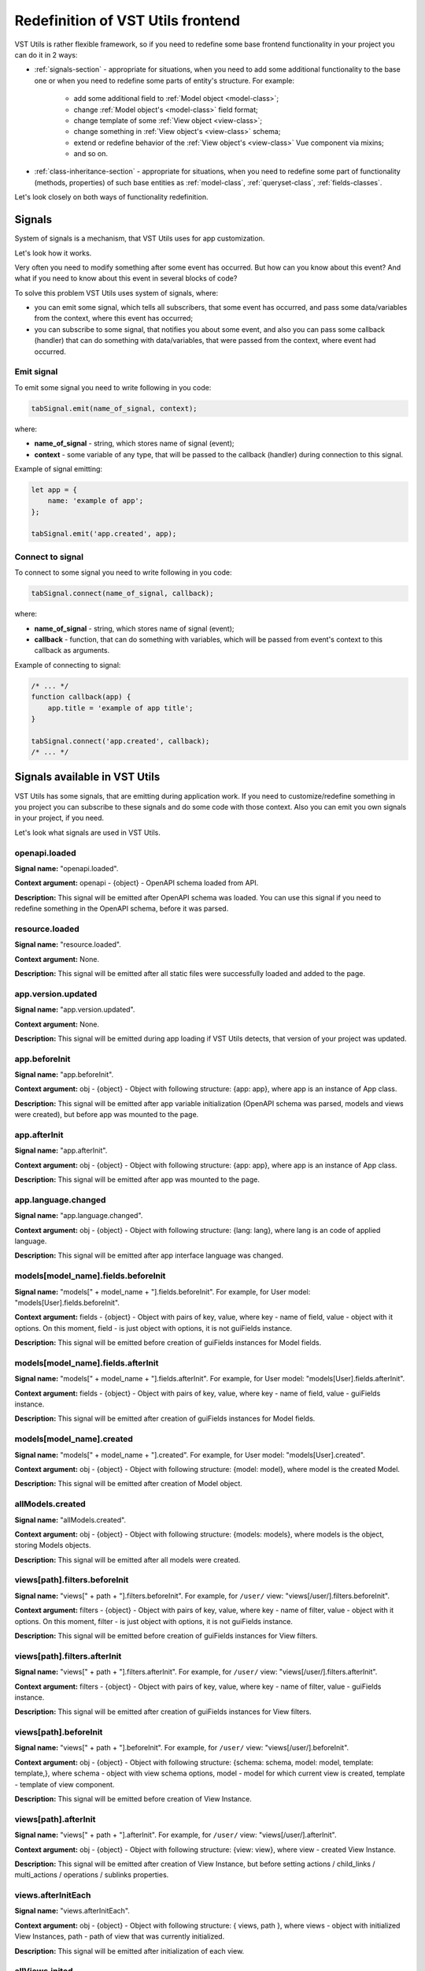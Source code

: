 Redefinition of VST Utils frontend
===================================
VST Utils is rather flexible framework, so if you need to redefine some base frontend
functionality in your project you can do it in 2 ways:

* :ref:`signals-section` - appropriate for situations, when you need to add some additional functionality to the base one
  or when you need to redefine some parts of entity's structure. For example:

    * add some additional field to :ref:`Model object <model-class>`;
    * change :ref:`Model object's <model-class>` field format;
    * change template of some :ref:`View object <view-class>`;
    * change something in :ref:`View object's <view-class>` schema;
    * extend or redefine behavior of the :ref:`View object's <view-class>` Vue component via mixins;
    * and so on.

* :ref:`class-inheritance-section` - appropriate for situations, when you need to redefine some part of functionality (methods, properties)
  of such base entities as :ref:`model-class`, :ref:`queryset-class`, :ref:`fields-classes`.


Let's look closely on both ways of functionality redefinition.


.. _signals-section:


Signals
-------
System of signals is a mechanism, that VST Utils uses for app customization.

Let's look how it works.

Very often you need to modify something after some event has occurred.
But how can you know about this event? And what if you need to know about this event in several blocks of code?

To solve this problem VST Utils uses system of signals, where:

* you can emit some signal, which tells all subscribers, that some event has occurred,
  and pass some data/variables from the context, where this event has occurred;
* you can subscribe to some signal, that notifies you about some event, and also you can pass some callback (handler)
  that can do something with data/variables, that were passed from the context, where event had occurred.

Emit signal
~~~~~~~~~~~
To emit some signal you need to write following in you code:

.. sourcecode:: javascript

    tabSignal.emit(name_of_signal, context);

where:

* **name_of_signal** - string, which stores name of signal (event);
* **context** - some variable of any type, that will be passed to the callback (handler) during connection to this signal.

Example of signal emitting:

.. sourcecode:: javascript

    let app = {
        name: 'example of app';
    };

    tabSignal.emit('app.created', app);


Connect to signal
~~~~~~~~~~~~~~~~~
To connect to some signal you need to write following in you code:

.. sourcecode:: javascript

    tabSignal.connect(name_of_signal, callback);

where:

* **name_of_signal** - string, which stores name of signal (event);
* **callback** - function, that can do something with variables, which will be passed from event's context to this callback as arguments.

Example of connecting to signal:

.. sourcecode:: javascript

    /* ... */
    function callback(app) {
        app.title = 'example of app title';
    }

    tabSignal.connect('app.created', callback);
    /* ... */

Signals available in VST Utils
------------------------------
VST Utils has some signals, that are emitting during application work.
If you need to customize/redefine something in you project you can subscribe to these signals and do some code with those context.
Also you can emit you own signals in your project, if you need.

Let's look what signals are used in VST Utils.

openapi.loaded
~~~~~~~~~~~~~~
**Signal name:** "openapi.loaded".

**Context argument:** openapi - {object} - OpenAPI schema loaded from API.

**Description:** This signal will be emitted after OpenAPI schema was loaded.
You can use this signal if you need to redefine something in the OpenAPI schema, before it was parsed.

resource.loaded
~~~~~~~~~~~~~~~
**Signal name:** "resource.loaded".

**Context argument:** None.

**Description:** This signal will be emitted after all static files were successfully loaded and added to the page.

app.version.updated
~~~~~~~~~~~~~~~~~~~
**Signal name:** "app.version.updated".

**Context argument:** None.

**Description:** This signal will be emitted during app loading if VST Utils detects,
that version of your project was updated.

app.beforeInit
~~~~~~~~~~~~~~
**Signal name:** "app.beforeInit".

**Context argument:** obj - {object} - Object with following structure: {app: app}, where app is an instance of App class.

**Description:** This signal will be emitted after app variable initialization
(OpenAPI schema was parsed, models and views were created), but before app was mounted to the page.

app.afterInit
~~~~~~~~~~~~~
**Signal name:** "app.afterInit".

**Context argument:** obj - {object} - Object with following structure: {app: app}, where app is an instance of App class.

**Description:** This signal will be emitted after app was mounted to the page.

app.language.changed
~~~~~~~~~~~~~~~~~~~~
**Signal name:** "app.language.changed".

**Context argument:** obj - {object} - Object with following structure: {lang: lang}, where lang is an code of applied language.

**Description:** This signal will be emitted after app interface language was changed.

models[model_name].fields.beforeInit
~~~~~~~~~~~~~~~~~~~~~~~~~~~~~~~~~~~~
**Signal name:** "models[" + model_name + "].fields.beforeInit". For example, for User model: "models[User].fields.beforeInit".

**Context argument:** fields - {object} - Object with pairs of key, value, where key - name of field, value - object with it options.
On this moment, field - is just object with options, it is not guiFields instance.

**Description:** This signal will be emitted before creation of guiFields instances for Model fields.

models[model_name].fields.afterInit
~~~~~~~~~~~~~~~~~~~~~~~~~~~~~~~~~~~
**Signal name:** "models[" + model_name + "].fields.afterInit". For example, for User model: "models[User].fields.afterInit".

**Context argument:** fields - {object} - Object with pairs of key, value, where key - name of field, value - guiFields instance.

**Description:** This signal will be emitted after creation of guiFields instances for Model fields.

models[model_name].created
~~~~~~~~~~~~~~~~~~~~~~~~~~
**Signal name:** "models[" + model_name + "].created". For example, for User model: "models[User].created".

**Context argument:** obj - {object} - Object with following structure: {model: model}, where model is the created Model.

**Description:** This signal will be emitted after creation of Model object.

allModels.created
~~~~~~~~~~~~~~~~~
**Signal name:** "allModels.created".

**Context argument:** obj - {object} - Object with following structure: {models: models}, where models is the object, storing Models objects.

**Description:** This signal will be emitted after all models were created.

views[path].filters.beforeInit
~~~~~~~~~~~~~~~~~~~~~~~~~~~~~~
**Signal name:** "views[" + path + "].filters.beforeInit". For example, for ``/user/`` view: "views[/user/].filters.beforeInit".

**Context argument:** filters - {object} - Object with pairs of key, value, where key - name of filter, value - object with it options.
On this moment, filter - is just object with options, it is not guiFields instance.

**Description:** This signal will be emitted before creation of guiFields instances for View filters.

views[path].filters.afterInit
~~~~~~~~~~~~~~~~~~~~~~~~~~~~~
**Signal name:** "views[" + path + "].filters.afterInit". For example, for ``/user/`` view: "views[/user/].filters.afterInit".

**Context argument:** filters - {object} - Object with pairs of key, value, where key - name of filter, value - guiFields instance.

**Description:** This signal will be emitted after creation of guiFields instances for View filters.

views[path].beforeInit
~~~~~~~~~~~~~~~~~~~~~~
**Signal name:** "views[" + path + "].beforeInit". For example, for ``/user/`` view: "views[/user/].beforeInit".

**Context argument:** obj - {object} - Object with following structure: {schema: schema, model: model, template: template,},
where schema - object with view schema options, model - model for which current view is created, template - template of view component.

**Description:** This signal will be emitted before creation of View Instance.

views[path].afterInit
~~~~~~~~~~~~~~~~~~~~~
**Signal name:** "views[" + path + "].afterInit". For example, for ``/user/`` view: "views[/user/].afterInit".

**Context argument:** obj - {object} - Object with following structure: {view: view},
where view - created View Instance.

**Description:** This signal will be emitted after creation of View Instance,
but before setting actions / child_links / multi_actions / operations / sublinks properties.

views.afterInitEach
~~~~~~~~~~~~~~~~~~~
**Signal name:** "views.afterInitEach".

**Context argument:** obj - {object} - Object with following structure: { views, path }, where views - object with initialized 
View Instances, path - path of view that was currently initialized.

**Description:** This signal will be emitted after initialization of each view.

allViews.inited
~~~~~~~~~~~~~~~
**Signal name:** "allViews.inited".

**Context argument:** obj - {object} - Object with following structure: {views: views},
where views - object with created View Instances.

**Description:** This signal will be emitted after creation of all View Instances,
but before setting actions / child_links / multi_actions / operations / sublinks properties.

views[path].created
~~~~~~~~~~~~~~~~~~~
**Signal name:** "views[" + path + "].created". For example, for ``/user/`` view: "views[/user/].created".

**Context argument:** obj - {object} - Object with following structure: {view: view},
where view - fully created View Instance.

**Description:** This signal will be emitted after full creation of View Instance,
with set actions / child_links / multi_actions / operations / sublinks properties.

allViews.created
~~~~~~~~~~~~~~~~
**Signal name:** "allViews.created".

**Context argument:** obj - {object} - Object with following structure: {views: views},
where views - object with fully created View Instances.

**Description:** This signal will be emitted after creation of all fully View Instances,
with set actions / child_links / multi_actions / operations / sublinks properties.

routes[name].created
~~~~~~~~~~~~~~~~~~~~
**Signal name:** "routes[" + name + "].created". For example, for ``/user/`` view: "routes[/user/].created".

**Context argument:** route - {object} - Object with following structure: {name: name, path: path, component: component},
where name - name of route, path - template of route's path, component - component, that will be rendered for current route.

**Description:** This signal will be emitted after route was formed and added to routes list.

allRoutes.created
~~~~~~~~~~~~~~~~~
**Signal name:** "allRoutes.created".

**Context argument:** routes - {array} - Array with route objects with following structure: {name: name, path: path, component: component},
where name - name of route, path - template of route's path, component - component, that will be rendered for current route.

**Description:** This signal will be emitted after all routes was formed and added to routes list.

LocalSettings.property
~~~~~~~~~~~~~~~~~~~~~~
**Signal name:** LocalSettings.name + "." + property.
For example, when we set property "skin" to instance of LocalSettings "guiLocalSettings",
signal name will be "guiLocalSettings.skin".

**Context argument:** obj - {object} - Object with following structure {type: 'set', name: property_name, value: property_value}.

**Description:** This signal will be executed, when some property will be set to the Instance of LocalSettings class.

GuiCustomizer.beforeInit
~~~~~~~~~~~~~~~~~~~~~~~~
**Signal name:** "GuiCustomizer.beforeInit".

**Context argument:** obj - {object} - Instance of GuiCustomizer class.

**Description:** This signal will be executed before initialization of GuiCustomizer Instance.

GuiCustomizer.afterInit
~~~~~~~~~~~~~~~~~~~~~~~
**Signal name:** "GuiCustomizer.afterInit".

**Context argument:** obj - {object} - Instance of GuiCustomizer class.

**Description:** This signal will be executed after initialization of GuiCustomizer Instance.

GuiCustomizer.skins_custom_settings.reseted
~~~~~~~~~~~~~~~~~~~~~~~~~~~~~~~~~~~~~~~~~~~
**Signal name:** "GuiCustomizer.skins_custom_settings.reseted".

**Context argument:** obj - {object} - Instance of GuiCustomizer class.

**Description:** This signal will be executed after custom settings of GuiCustomizer skin were reset.

GuiCustomizer.skins_custom_settings.saved
~~~~~~~~~~~~~~~~~~~~~~~~~~~~~~~~~~~~~~~~~
**Signal name:** "GuiCustomizer.skins_custom_settings.saved".

**Context argument:** obj - {object} - Instance of GuiCustomizer class.

**Description:** This signal will be executed after custom settings of GuiCustomizer skin were saved.

GuiCustomizer.skin.name.changed
~~~~~~~~~~~~~~~~~~~~~~~~~~~~~~~
**Signal name:** "GuiCustomizer.skin.name.changed".

**Context argument:** obj - {object} - Instance of GuiCustomizer class.

**Description:** This signal will be executed after changing of current GuiCustomizer skin.

GuiCustomizer.skin.settings.changed
~~~~~~~~~~~~~~~~~~~~~~~~~~~~~~~~~~~
**Signal name:** "GuiCustomizer.skin.settings.changed".

**Context argument:** obj - {object} - Instance of GuiCustomizer class.

**Description:** This signal will be executed after changing of current GuiCustomizer skin's settings.

.. _class-inheritance-section:

Class inheritance
-----------------
If you need to redefine some functionality of such base entities as :ref:`model-class`, :ref:`queryset-class`, :ref:`fields-classes`,
you can use JavaScript class inheritance for this purposes. You can create new class,
that will be inherited from some base VST Utils class and contain some new functionality.

Let's look on the examples.

.. _creation_of_custom_model_or_queryset_class:

Creation of custom Model or QuerySet class
~~~~~~~~~~~~~~~~~~~~~~~~~~~~~~~~~~~~~~~~~~
There is only one base class for models (Class Model) and one base class for querysets (Class QuerySet) in VST Utils.
These classes are stored in following variables:

* **guiModels** - {object} - variable for storing model classes (base Class Model available as guiModels.Model);
* **guiQuerySets** - {object} - variable for storing queryset classes (base Class QuerySet available as guiQuerySets.QuerySet).

So if you want to add some custom model class, for example, for User Model, you need to write something like this:

.. sourcecode:: javascript

    guiModels.UserModel = class UserModel extends guiModels.Model {
        /*
            some code here
        */
    }

Name of new custom model, that would be a key in guiModels object, is extremely important.
This key should be formed as ``model_name`` + "Model":

.. sourcecode:: javascript

    /**
     * Simple example of model options from OpenAPI Schema.
     * For creation of new custom Model you should not create variable like model_options.
     */
    const model_options = {
        /* ... */
        name: "User";
        /* ... */
    };

    const user_guiModel_name = model_options.name + "Model";

    guiModels[user_guiModel_name] = class UserModel extends guiModels.Model {
        /*
            some code here
        */
   }

So if you model name is "User", then key for guiModels should be equal to the "UserModel".
If model name is "Abc", key - "AbcModel" and so on.

Names of those keys are so important, because during parsing of OpenAPI schema
and creation of base entities (models and querysets) VST Utils will automatically checks
is there some custom class for this entity in classes store objects (guiModels and guiQuerySets).
If there is some relative class for this entity, VST Utils will use it for creation of new model/queryset, otherwise,
it will use base class (guiModels.Model and guiQuerySets.QuerySet).

The same principle works and for custom QuerySets. For example, if you want to create custom QuerySet,
that will be used for User Model, name (key in guiQuerySets) of this should be equal to "UserQuerySet".
If model name is "Abc", name (key) - "AbcQuerySet".

.. sourcecode:: javascript

    guiQuerySets.UserQuerySet = class UserQuerySet extends guiQuerySets.QuerySet {
        /*
           some code here
        */
   }

Creation of custom Field class
~~~~~~~~~~~~~~~~~~~~~~~~~~~~~~
If you need to create some custom field, you also can use mechanism of JavaScript class inheritance.
All Fields classes are stored in **guiFields** object, so if you want to add some new field, you should write something like this:

.. sourcecode:: javascript

    guiFields.custom_field = class CustomField extends guiFields.base {
        /*
            some code here
        */
   }

Here, in JavaScript class, you can redefine some base properties and methods, that will be available for your new custom_field.
But if you want to change some view properties of you field, you should write some Vue mixin:

.. sourcecode:: javascript

    const custom_field_mixin = {
        /*
            some code here
        */
    };

    guiFields.custom_field = class CustomField extends guiFields.base {
        /*
            some code here
        */

        /**
         * Redefinition of base guiField static property 'mixins'.
         * Here we just add some additional features to Vue component for guiFeilds.base.
         * If you want to add some definitely new Vue component for your custom_field (without mixing to the guiFields.base component)
         * you can write something like this: 'return [custom_field_mixin];'.
         */
        static get mixins() {
            return super.mixins.concat(custom_field_mixin);
        }
    }


Customizing field's Vue component
---------------------------------
Fields' components are being rendered using ``Field.mixins()`` static method. You can append any mixins
(Vue components) to returning array. To change field appearance mixin must define ``render`` method.


Customizing field using ``dynamic`` format
------------------------------------------
Setting ``field.format`` to ``dynamic`` you can provide ``field.additionalProperties.callback``s and customize field on
every rendering, for example:

.. sourcecode:: javascript

    function field1_callback(parent_values = {}) {
        return {
            format: someCondition(parent_values) ? 'string' : 'integer'
        };
    }

    tabSignal.connect('models[Model1].fields.beforeInit', (fields) => {
        if (fields.hasOwnProperty('field1')) {
            fields.field1.format = 'dynamic';
            fields.field1.additionalProperties.callback = field1_callback;
        }
    }


Real field that will be displayed will receive options from ``DynamicField.options`` and data
returned from ``field.options.additionalProperties.callback``.
